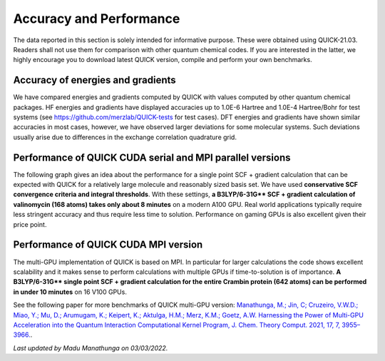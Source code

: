 Accuracy and Performance
========================

The data reported in this section is solely intended for informative purpose. These were obtained using QUICK-21.03. Readers shall not use them for comparison with other quantum chemical codes. If you are interested in the latter, we highly encourage you to download latest QUICK version, compile and perform your own benchmarks.    

Accuracy of energies and gradients
^^^^^^^^^^^^^^^^^^^^^^^^^^^^^^^^^^

We have compared energies and gradients computed by QUICK with values computed by
other quantum chemical packages. HF energies and gradients have displayed
accuracies up to 1.0E-6 Hartree and 1.0E-4 Hartree/Bohr for test systems (see `https://github.com/merzlab/QUICK-tests <https://github.com/merzlab/QUICK-tests>`_ for
test cases). DFT energies and gradients have shown similar accuracies in most cases, however, we have observed
larger deviations for some molecular systems. Such deviations usually arise due to differences in the exchange correlation quadrature grid.

Performance of QUICK CUDA serial and MPI parallel versions
^^^^^^^^^^^^^^^^^^^^^^^^^^^^^^^^^^^^^^^^^^^^^^^^^^^^^^^^^^
The following graph gives an idea about the performance for a single point SCF + gradient calculation that can be expected with QUICK for a relatively large molecule and reasonably sized basis set.
We have used **conservative SCF convergence criteria and integral thresholds**.
With these settings, **a B3LYP/6-31G\*\* SCF + gradient calculation of valinomycin (168 atoms) takes only about 8 minutes** on a modern A100 GPU. Real world applications typically require less stringent accuracy and thus require less time to solution. Performance on gaming GPUs is also excellent given their price point.

.. image:: bench1.png
    :width: 650px
    :align: center
    :height: 460px
    :alt: bench1  

Performance of QUICK CUDA MPI version
^^^^^^^^^^^^^^^^^^^^^^^^^^^^^^^^^^^^^
The multi-GPU implementation of QUICK is based on MPI. In particular for larger calculations the code shows excellent scalability and it makes sense to perform calculations with multiple GPUs if time-to-solution is of importance.
**A B3LYP/6-31G\*\* single point SCF + gradient calculation for the entire Crambin protein (642 atoms) can be performed in under 10 minutes** on 16 V100 GPUs.

.. image:: bench2.png
    :width: 1067px
    :align: center
    :height: 450px
    :alt: bench2

See the following paper for more benchmarks of QUICK multi-GPU version: `Manathunga, M.; Jin, C; Cruzeiro, V.W.D.; Miao, Y.; Mu, D.; Arumugam, K.; Keipert, K.; Aktulga, H.M.; Merz, K.M.; Goetz, A.W. Harnessing the Power of Multi-GPU Acceleration into the Quantum Interaction Computational Kernel Program, J. Chem. Theory Comput. 2021, 17, 7, 3955–3966. <https://pubs.acs.org/doi/abs/10.1021/acs.jctc.1c00145>`_.

*Last updated by Madu Manathunga on 03/03/2022.*
